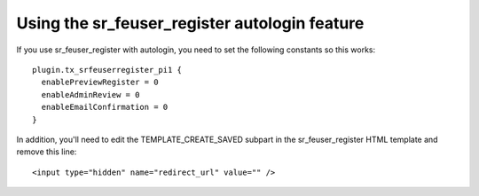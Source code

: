 .. ==================================================
.. FOR YOUR INFORMATION
.. --------------------------------------------------
.. -*- coding: utf-8 -*- with BOM.

.. ==================================================
.. DEFINE SOME TEXTROLES
.. --------------------------------------------------
.. role::   underline
.. role::   typoscript(code)
.. role::   ts(typoscript)
   :class:  typoscript
.. role::   php(code)


Using the sr\_feuser\_register autologin feature
^^^^^^^^^^^^^^^^^^^^^^^^^^^^^^^^^^^^^^^^^^^^^^^^

If you use sr\_feuser\_register with autologin, you need to set the
following constants so this works:

::

   plugin.tx_srfeuserregister_pi1 {
     enablePreviewRegister = 0
     enableAdminReview = 0
     enableEmailConfirmation = 0
   }

In addition, you'll need to edit the TEMPLATE\_CREATE\_SAVED subpart
in the sr\_feuser\_register HTML template and remove this line:

::

   <input type="hidden" name="redirect_url" value="" />

